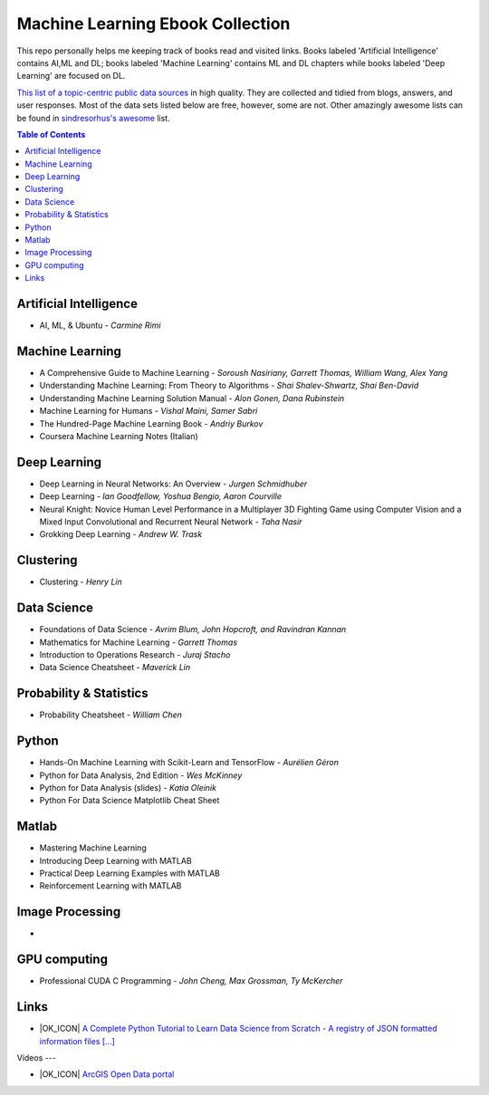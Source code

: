 Machine Learning Ebook Collection
=======================

.. image:: https://cdn.rawgit.com/sindresorhus/awesome/d7305f38d29fed78fa85652e3a63e154dd8e8829/media/badge.svg
   :alt: Awesome
   :target: https://github.com/sindresorhus/awesome



This repo personally helps me keeping track of books read and visited links.
Books labeled 'Artificial Intelligence' contains AI,ML and DL; books labeled 'Machine Learning' contains ML and DL chapters while books labeled 'Deep Learning' are focused on DL.

`This list of a topic-centric public data sources <https://github.com/awesomedata/awesome-public-datasets>`_
in high quality. They are collected and tidied from blogs, answers, and user responses.
Most of the data sets listed below are free, however, some are not.
Other amazingly awesome lists can be found in `sindresorhus's awesome <https://github.com/sindresorhus/awesome>`_ list.


.. contents:: **Table of Contents**

    
Artificial Intelligence
-----------
        
* AI, ML, & Ubuntu - *Carmine Rimi*
          

Machine Learning
-------

* A Comprehensive Guide to Machine Learning - *Soroush Nasiriany, Garrett Thomas, William Wang, Alex Yang*

* Understanding Machine Learning: From Theory to Algorithms - *Shai Shalev-Shwartz, Shai Ben-David*

* Understanding Machine Learning Solution Manual - *Alon Gonen, Dana Rubinstein*

* Machine Learning for Humans - *Vishal Maini, Samer Sabri*

* The Hundred-Page Machine Learning Book - *Andriy Burkov*

* Coursera Machine Learning Notes (Italian)
    
Deep Learning
---------------
       
* Deep Learning in Neural Networks: An Overview - *Jurgen Schmidhuber*

* Deep Learning - *Ian Goodfellow, Yoshua Bengio, Aaron Courville*

* Neural Knight: Novice Human Level Performance in a Multiplayer 3D Fighting Game using Computer Vision and a Mixed Input Convolutional and Recurrent Neural Network - *Taha Nasir*

* Grokking Deep Learning - *Andrew W. Trask*
        
        

Clustering
---------------
        
* Clustering - *Henry Lin*

    
Data Science
----------------
        
* Foundations of Data Science - *Avrim Blum, John Hopcroft, and Ravindran Kannan*

* Mathematics for Machine Learning - *Garrett Thomas*

* Introduction to Operations Research - *Juraj Stacho*

* Data Science Cheatsheet - *Maverick Lin*
        
        

    
Probability & Statistics
--------------
        
* Probability Cheatsheet - *William Chen*
        

    
Python
------------
        
* Hands-On Machine Learning with Scikit-Learn and TensorFlow - *Aurélien Géron*

* Python for Data Analysis, 2nd Edition - *Wes McKinney*

* Python for Data Analysis (slides) - *Katia Oleinik*

* Python For Data Science Matplotlib Cheat Sheet
        

    
Matlab
---------
* Mastering Machine Learning

* Introducing Deep Learning with MATLAB

* Practical Deep Learning Examples with MATLAB

* Reinforcement Learning with MATLAB

    
Image Processing
---------
        
* 
    
GPU computing
------
        
* Professional CUDA C Programming - *John Cheng, Max Grossman, Ty McKercher*

Links
-------
        
* |OK_ICON| `A Complete Python Tutorial to Learn Data Science from Scratch - A registry of JSON formatted information files [...] <https://www.analyticsvidhya.com/blog/2016/01/complete-tutorial-learn-data-science-python-scratch-2/>`_
        

Videos
---
        
* |OK_ICON| `ArcGIS Open Data portal <http://opendata.arcgis.com/>`_


.. image:: https://az743702.vo.msecnd.net/cdn/kofi1.png?v=0
   :width: 10
   :alt: Buy Me a Coffee at ko-fi.com
   :target: https://ko-fi.com/andreabonacin
        
